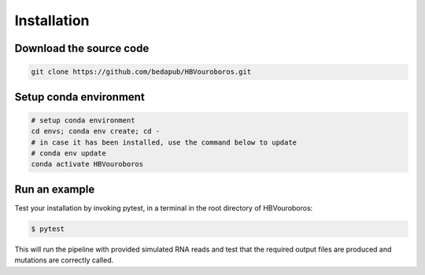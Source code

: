 .. _Installation:

Installation
------------

Download the source code
########################

.. code-block:: console

   git clone https://github.com/bedapub/HBVouroboros.git


Setup conda environment
#######################

.. code-block:: console

   # setup conda environment
   cd envs; conda env create; cd -
   # in case it has been installed, use the command below to update
   # conda env update
   conda activate HBVouroboros


Run an example
##############

Test your installation by invoking pytest, in a terminal in the root directory of HBVouroboros:

.. code-block:: console

   $ pytest

This will run the pipeline with provided simulated RNA reads and test that the required output files are produced and mutations are correctly called.

